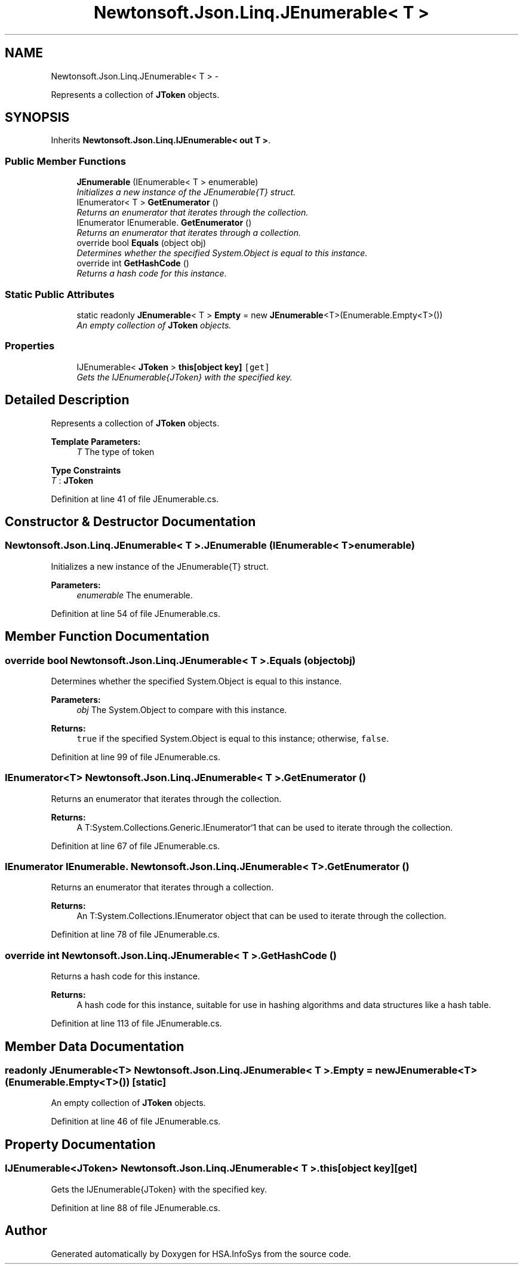 .TH "Newtonsoft.Json.Linq.JEnumerable< T >" 3 "Fri Jul 5 2013" "Version 1.0" "HSA.InfoSys" \" -*- nroff -*-
.ad l
.nh
.SH NAME
Newtonsoft.Json.Linq.JEnumerable< T > \- 
.PP
Represents a collection of \fBJToken\fP objects\&.  

.SH SYNOPSIS
.br
.PP
.PP
Inherits \fBNewtonsoft\&.Json\&.Linq\&.IJEnumerable< out T >\fP\&.
.SS "Public Member Functions"

.in +1c
.ti -1c
.RI "\fBJEnumerable\fP (IEnumerable< T > enumerable)"
.br
.RI "\fIInitializes a new instance of the JEnumerable{T} struct\&. \fP"
.ti -1c
.RI "IEnumerator< T > \fBGetEnumerator\fP ()"
.br
.RI "\fIReturns an enumerator that iterates through the collection\&. \fP"
.ti -1c
.RI "IEnumerator IEnumerable\&. \fBGetEnumerator\fP ()"
.br
.RI "\fIReturns an enumerator that iterates through a collection\&. \fP"
.ti -1c
.RI "override bool \fBEquals\fP (object obj)"
.br
.RI "\fIDetermines whether the specified System\&.Object is equal to this instance\&. \fP"
.ti -1c
.RI "override int \fBGetHashCode\fP ()"
.br
.RI "\fIReturns a hash code for this instance\&. \fP"
.in -1c
.SS "Static Public Attributes"

.in +1c
.ti -1c
.RI "static readonly \fBJEnumerable\fP< T > \fBEmpty\fP = new \fBJEnumerable\fP<T>(Enumerable\&.Empty<T>())"
.br
.RI "\fIAn empty collection of \fBJToken\fP objects\&. \fP"
.in -1c
.SS "Properties"

.in +1c
.ti -1c
.RI "IJEnumerable< \fBJToken\fP > \fBthis[object key]\fP\fC [get]\fP"
.br
.RI "\fIGets the IJEnumerable{JToken} with the specified key\&. \fP"
.in -1c
.SH "Detailed Description"
.PP 
Represents a collection of \fBJToken\fP objects\&. 


.PP
\fBTemplate Parameters:\fP
.RS 4
\fIT\fP The type of token
.RE
.PP

.PP
\fBType Constraints\fP
.TP
\fIT\fP : \fI\fBJToken\fP\fP
.PP
Definition at line 41 of file JEnumerable\&.cs\&.
.SH "Constructor & Destructor Documentation"
.PP 
.SS "Newtonsoft\&.Json\&.Linq\&.JEnumerable< T >\&.JEnumerable (IEnumerable< T >enumerable)"

.PP
Initializes a new instance of the JEnumerable{T} struct\&. 
.PP
\fBParameters:\fP
.RS 4
\fIenumerable\fP The enumerable\&.
.RE
.PP

.PP
Definition at line 54 of file JEnumerable\&.cs\&.
.SH "Member Function Documentation"
.PP 
.SS "override bool Newtonsoft\&.Json\&.Linq\&.JEnumerable< T >\&.Equals (objectobj)"

.PP
Determines whether the specified System\&.Object is equal to this instance\&. 
.PP
\fBParameters:\fP
.RS 4
\fIobj\fP The System\&.Object to compare with this instance\&.
.RE
.PP
\fBReturns:\fP
.RS 4
\fCtrue\fP if the specified System\&.Object is equal to this instance; otherwise, \fCfalse\fP\&. 
.RE
.PP

.PP
Definition at line 99 of file JEnumerable\&.cs\&.
.SS "IEnumerator<T> Newtonsoft\&.Json\&.Linq\&.JEnumerable< T >\&.GetEnumerator ()"

.PP
Returns an enumerator that iterates through the collection\&. 
.PP
\fBReturns:\fP
.RS 4
A T:System\&.Collections\&.Generic\&.IEnumerator`1 that can be used to iterate through the collection\&. 
.RE
.PP

.PP
Definition at line 67 of file JEnumerable\&.cs\&.
.SS "IEnumerator IEnumerable\&. Newtonsoft\&.Json\&.Linq\&.JEnumerable< T >\&.GetEnumerator ()"

.PP
Returns an enumerator that iterates through a collection\&. 
.PP
\fBReturns:\fP
.RS 4
An T:System\&.Collections\&.IEnumerator object that can be used to iterate through the collection\&. 
.RE
.PP

.PP
Definition at line 78 of file JEnumerable\&.cs\&.
.SS "override int Newtonsoft\&.Json\&.Linq\&.JEnumerable< T >\&.GetHashCode ()"

.PP
Returns a hash code for this instance\&. 
.PP
\fBReturns:\fP
.RS 4
A hash code for this instance, suitable for use in hashing algorithms and data structures like a hash table\&. 
.RE
.PP

.PP
Definition at line 113 of file JEnumerable\&.cs\&.
.SH "Member Data Documentation"
.PP 
.SS "readonly \fBJEnumerable\fP<T> Newtonsoft\&.Json\&.Linq\&.JEnumerable< T >\&.Empty = new \fBJEnumerable\fP<T>(Enumerable\&.Empty<T>())\fC [static]\fP"

.PP
An empty collection of \fBJToken\fP objects\&. 
.PP
Definition at line 46 of file JEnumerable\&.cs\&.
.SH "Property Documentation"
.PP 
.SS "IJEnumerable<\fBJToken\fP> Newtonsoft\&.Json\&.Linq\&.JEnumerable< T >\&.this[object key]\fC [get]\fP"

.PP
Gets the IJEnumerable{JToken} with the specified key\&. 
.PP
Definition at line 88 of file JEnumerable\&.cs\&.

.SH "Author"
.PP 
Generated automatically by Doxygen for HSA\&.InfoSys from the source code\&.
